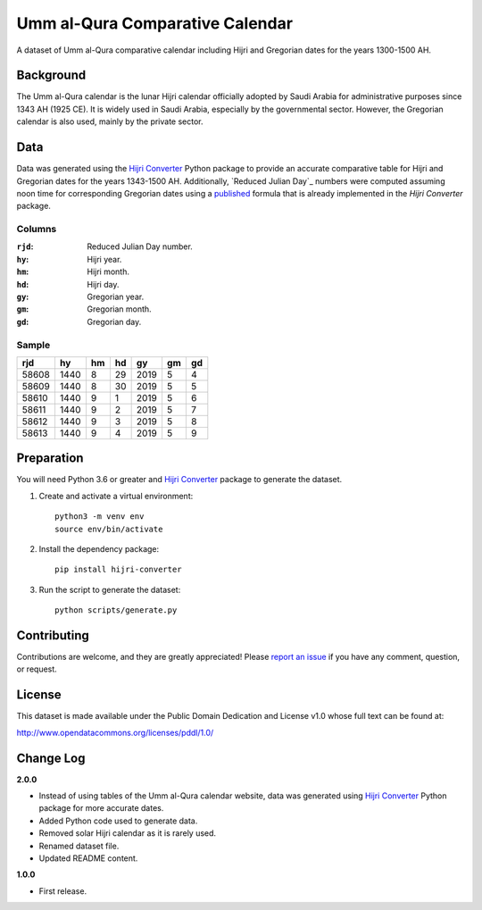 Umm al-Qura Comparative Calendar
================================

A dataset of Umm al-Qura comparative calendar including Hijri and Gregorian
dates for the years 1300-1500 AH.

|data| |license|

.. |data|
   image:: https://goodtables.io/badge/github/dralshehri/ummalqura-calendar.svg
   :alt: Data Status
   :target: https://goodtables.io/github/dralshehri/ummalqura-calendar
.. |license|
   image:: https://img.shields.io/badge/License-PDDL-brightgreen.svg
   :alt: License
   :target: https://opendatacommons.org/licenses/pddl/

Background
----------

The Umm al-Qura calendar is the lunar Hijri calendar officially adopted by
Saudi Arabia for administrative purposes since 1343 AH (1925 CE). It is widely
used in Saudi Arabia, especially by the governmental sector. However, the
Gregorian calendar is also used, mainly by the private sector.

Data
----

Data was generated using the `Hijri Converter`_ Python package to provide an
accurate comparative table for Hijri and Gregorian dates for the years
1343-1500 AH. Additionally, `Reduced Julian Day`_ numbers were computed
assuming noon time for corresponding Gregorian dates using a `published`_
formula that is already implemented in the *Hijri Converter* package.

.. _Hijri Converter: https://pypi.org/project/hijri-converter/
.. _Reduced Julian Days: https://calendars.wikia.org/wiki/Julian_day_number
.. _published: http://citeseerx.ist.psu.edu/viewdoc/summary?doi=10.1.1.13.9215

Columns
~~~~~~~

:``rjd``: Reduced Julian Day number.
:``hy``: Hijri year.
:``hm``: Hijri month.
:``hd``: Hijri day.
:``gy``: Gregorian year.
:``gm``: Gregorian month.
:``gd``: Gregorian day.

Sample
~~~~~~

=======  ======  ====  ====  ======  ====  ====
  rjd      hy     hm    hd     gy     gm    gd
=======  ======  ====  ====  ======  ====  ====
 58608    1440    8     29    2019    5     4
 58609    1440    8     30    2019    5     5
 58610    1440    9     1     2019    5     6
 58611    1440    9     2     2019    5     7
 58612    1440    9     3     2019    5     8
 58613    1440    9     4     2019    5     9
=======  ======  ====  ====  ======  ====  ====

Preparation
-----------

You will need Python 3.6 or greater and `Hijri Converter`_ package to generate
the dataset.

1. Create and activate a virtual environment:
   ::

       python3 -m venv env
       source env/bin/activate

2. Install the dependency package:
   ::

       pip install hijri-converter

3. Run the script to generate the dataset:
   ::

       python scripts/generate.py

Contributing
------------

Contributions are welcome, and they are greatly appreciated!
Please `report an issue`_ if you have any comment, question, or request.

.. _report an issue: https://github.com/dralshehri/ummalqura-calendar/issues

License
-------

This dataset is made available under the Public Domain Dedication and License
v1.0 whose full text can be found at:

http://www.opendatacommons.org/licenses/pddl/1.0/

Change Log
----------

**2.0.0**

- Instead of using tables of the Umm al-Qura calendar website, data was
  generated using `Hijri Converter`_ Python package for more accurate dates.
- Added Python code used to generate data.
- Removed solar Hijri calendar as it is rarely used.
- Renamed dataset file.
- Updated README content.

**1.0.0**

- First release.
